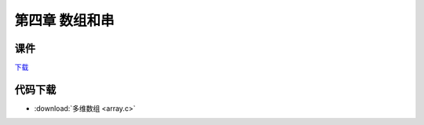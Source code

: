 ***************
第四章 数组和串
***************

课件
====

`下载 <chap4.ppt>`_

代码下载
========

* :download:`多维数组 <array.c>`
